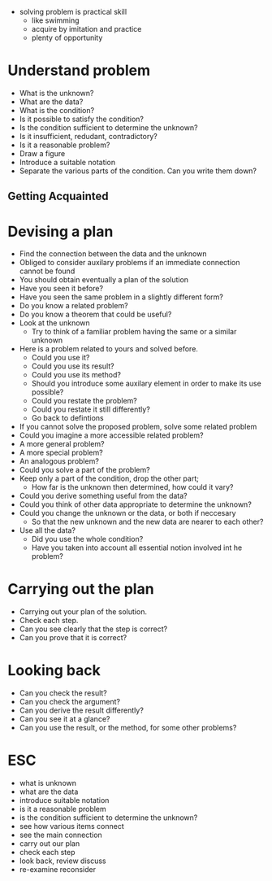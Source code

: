 + solving problem is practical skill
  + like swimming
  + acquire by imitation and practice
  + plenty of opportunity
  
* Understand problem
+ What is the unknown?
+ What are the data?
+ What is the condition?
+ Is it possible to satisfy the condition?
+ Is the condition sufficient to determine the unknown?
+ Is it insufficient, redudant, contradictory?
+ Is it a reasonable problem?
+ Draw a figure
+ Introduce a suitable notation
+ Separate the various parts of the condition. Can you write them down?

** Getting Acquainted

* Devising a plan
+ Find the connection between the data and the unknown
+ Obliged to consider auxilary problems if an immediate connection cannot be found
+ You should obtain eventually a plan of the solution
+ Have you seen it before?
+ Have you seen the same problem in a slightly different form?
+ Do you know a related problem?
+ Do you know a theorem that could be useful?
+ Look at the unknown 
  + Try to think of a familiar problem having the same or a similar unknown
+ Here is a problem related to yours and solved before.
  + Could you use it?
  + Could you use its result?
  + Could you use its method?
  + Should you introduce some auxilary element in order to make its use possible?
  + Could you restate the problem?
  + Could you restate it still differently?
  + Go back to defintions
  
  
+ If you cannot solve the proposed problem, solve some related problem
+ Could you imagine a more accessible related problem?
+ A more general problem?
+ A more special problem?
+ An analogous problem?
+ Could you solve a part of the problem?
+ Keep only a part of the condition, drop the other part; 
  + How far is the unknown then determined, how could it vary?
+ Could you derive something useful from the data?
+ Could you think of other data appropriate to determine the unknown?
+ Could you change the unknown or the data, or both if neccesary 
  + So that the new unknown and the new data are nearer to each other?
+ Use all the data?
  + Did you use the whole condition?
  + Have you taken into account all essential notion involved int he problem?

* Carrying out the plan
+ Carrying out your plan of the solution.
+ Check each step.
+ Can you see clearly that the step is correct?
+ Can you prove that it is correct?

* Looking back
+ Can you check the result?
+ Can you check the argument?
+ Can you derive the result differently?
+ Can you see it at a glance?
+ Can you use the result, or the method, for some other problems?

* ESC
+ what is unknown
+ what are the data
+ introduce suitable notation
+ is it a reasonable problem
+ is the condition sufficient to determine the unknown?
+ see how various items connect
+ see the main connection
+ carry out our plan
+ check each step
+ look back, review discuss
+ re-examine reconsider
